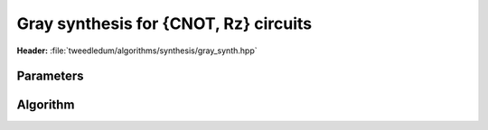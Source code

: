 Gray synthesis for {CNOT, Rz} circuits
--------------------------------------

**Header:** :file:`tweedledum/algorithms/synthesis/gray_synth.hpp`

Parameters
~~~~~~~~~~

.. doxygenstruct:: tweedledum::gray_synth_params
   :members:

Algorithm
~~~~~~~~~

.. doxygenfunction:: tweedledum::gray_synth(uint32_t, parity_terms const&, gray_synth_params)

.. doxygenfunction:: tweedledum::gray_synth(Network&, std::vector<qubit_id> const&, parity_terms const&, gray_synth_params)